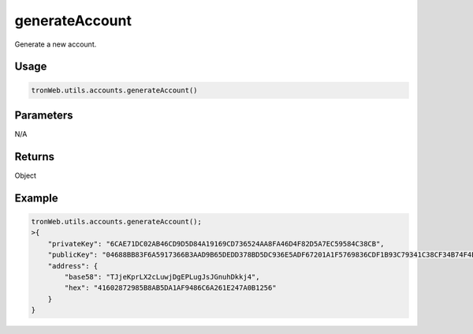generateAccount
===========

Generate a new account.

-------
Usage
-------

.. code-block:: javascript

  tronWeb.utils.accounts.generateAccount()

--------------
Parameters
--------------

N/A

-------
Returns
-------

Object

-------
Example
-------

.. code-block:: javascript

  tronWeb.utils.accounts.generateAccount();
  >{
      "privateKey": "6CAE71DC02AB46CD9D5D84A19169CD736524AA8FA46D4F82D5A7EC59584C38CB",
      "publicKey": "04688BB83F6A5917366B3AAD9B65DEDD378BD5DC936E5ADF67201A1F5769836CDF1B93C79341C38CF34B74F4E617064B9803551A49DE550BF9457E7296DCF9F841",
      "address": {
          "base58": "TJjeKprLX2cLuwjDgEPLugJsJGnuhDkkj4",
          "hex": "41602872985B8AB5DA1AF9486C6A261E247A0B1256"
      }
  }